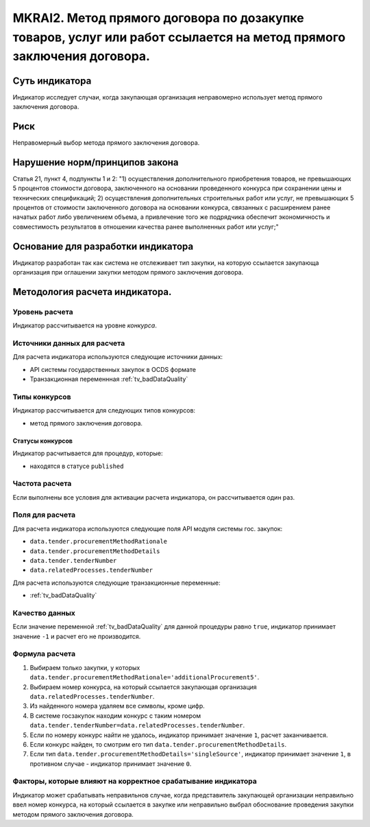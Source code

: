 ####################################################################################################################
MKRAI2. Метод прямого договора по дозакупке товаров, услуг или работ ссылается на метод прямого заключения договора.
####################################################################################################################

***************
Суть индикатора
***************

Индикатор исследует случаи, когда закупающая организация неправомерно использует метод прямого заключения договора.

****
Риск
****
Неправомерный выбор метода прямого заключения договора.

*******************************
Нарушение норм/принципов закона
*******************************

Статья 21, пункт 4, подпункты 1 и 2: 
"1) осуществления дополнительного приобретения товаров, не превышающих 5 процентов стоимости договора, заключенного на основании проведенного конкурса при сохранении цены и технических спецификаций;
2) осуществления дополнительных строительных работ или услуг, не превышающих 5 процентов от стоимости заключенного договора на основании конкурса, связанных с расширением ранее начатых работ либо увеличением объема, а привлечение того же подрядчика обеспечит экономичность и совместимость результатов в отношении качества ранее выполненных работ или услуг;"

***********************************
Основание для разработки индикатора
***********************************
Индикатор разработан так как система не отслеживает тип закупки, на которую ссылается закупающа организация при оглашении закупки методом прямого заключения договора.


*******************************
Методология расчета индикатора.
*******************************

Уровень расчета
===============
Индикатор расcчитывается на уровне *конкурса*.

Источники данных для расчета
============================

Для расчета индикатора используются следующие источники данных:

- API системы государственных закупок в OCDS формате
- Транзакционная переменнная :ref:`tv_badDataQuality`

Типы конкурсов
==============

Индикатор рассчитывается для следующих типов конкурсов:

- метод прямого заключения договора.


Статусы конкурсов
-----------------

Индикатор расчитывается для процедур, которые:

- находятся в статусе ``published``


Частота расчета
===============

Если выполнены все условия для активации расчета индикатора, он рассчитывается один раз.

Поля для расчета
================

Для расчета индикатора используются следующие поля API модуля системы гос. закупок:

- ``data.tender.procurementMethodRationale``
- ``data.tender.procurementMethodDetails``
- ``data.tender.tenderNumber``
- ``data.relatedProcesses.tenderNumber``

Для расчета используются следующие транзакционные переменные:

- :ref:`tv_badDataQuality`

Качество данных
===============

Если значение переменной :ref:`tv_badDataQuality` для данной процедуры равно ``true``, индикатор принимает значение ``-1`` и расчет его не производится.

Формула расчета
===============

1. Выбираем только закупки, у которых ``data.tender.procurementMethodRationale='additionalProcurement5'``.

2. Выбираем номер конкурса, на который ссылается закупающая организация ``data.relatedProcesses.tenderNumber``.

3. Из найденного номера удаляем все символы, кроме цифр.

4. В системе госзакупок находим конкурс с таким номером ``data.tender.tenderNumber=data.relatedProcesses.tenderNumber``.

5. Если по номеру конкурс найти не удалось, индикатор принимает значение ``1``, расчет заканчивается.

6. Если конкурс найден, то смотрим его тип ``data.tender.procurementMethodDetails``.

7. Если тип ``data.tender.procurementMethodDetails='singleSource'``, индикатор принимает значение ``1``, в противном случае - индикатор принимает значение ``0``.

Факторы, которые влияют на корректное срабатывание индикатора
=============================================================

Индикатор может срабатывать неправильнов случае, когда представитель закупающей организации неправильно ввел номер конкурса, на который ссылается в закупке или неправильно выбрал обоснование проведения закупки методом прямого заключения договора.
